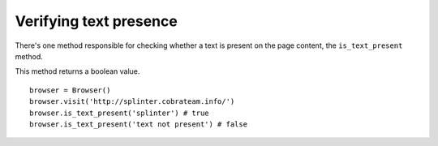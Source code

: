 .. meta::
    :description: Verifying if a texxt pattern is or not present
    :keywords: splinter, python, tutorial, element


+++++++++++++++++++++++
Verifying text presence
+++++++++++++++++++++++

There's one method responsible for checking whether a text is present on the page content, the ``is_text_present`` method.

This method returns a boolean value.

.. highlight:: python

::

    browser = Browser()
    browser.visit('http://splinter.cobrateam.info/')
    browser.is_text_present('splinter') # true
    browser.is_text_present('text not present') # false
